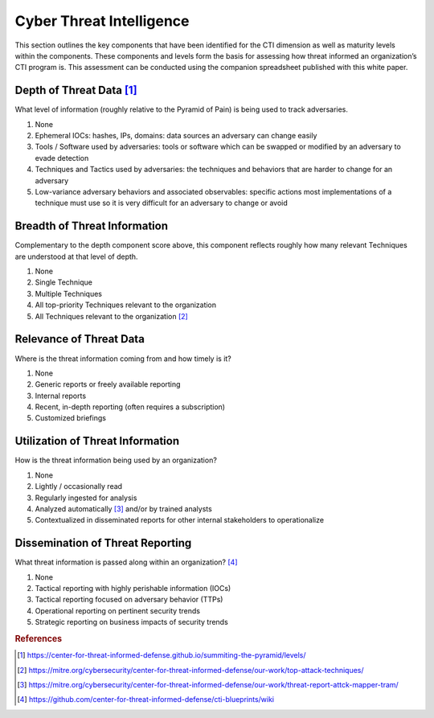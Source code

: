 =========================
Cyber Threat Intelligence
=========================

This section outlines the key components that have been identified for the CTI dimension
as well as maturity levels within the components. These components and levels form the
basis for assessing how threat informed an organization’s CTI program is. This
assessment can be conducted using the companion spreadsheet published with this white
paper.

Depth of Threat Data [#f1]_
----------------------------

What level of information (roughly relative to the Pyramid of Pain) is being used to
track adversaries.

1. None
2. Ephemeral IOCs: hashes, IPs, domains: data sources an adversary can change easily
3. Tools / Software used by adversaries: tools or software which can be swapped or
   modified by an adversary to evade detection
4. Techniques and Tactics used by adversaries: the techniques and behaviors that are
   harder to change for an adversary
5. Low-variance adversary behaviors and associated observables: specific actions most
   implementations of a technique must use so it is very difficult for an adversary to
   change or avoid

Breadth of Threat Information
-----------------------------

Complementary to the depth component score above, this component reflects roughly how
many relevant Techniques are understood at that level of depth.

1. None
2. Single Technique
3. Multiple Techniques
4. All top-priority Techniques relevant to the organization
5. All Techniques relevant to the organization [#f2]_

Relevance of Threat Data
------------------------

Where is the threat information coming from and how timely is it?

1. None
2. Generic reports or freely available reporting
3. Internal reports
4. Recent, in-depth reporting (often requires a subscription)
5. Customized briefings

Utilization of Threat Information
---------------------------------

How is the threat information being used by an organization?

1. None
2. Lightly / occasionally read
3. Regularly ingested for analysis
4. Analyzed automatically [#f3]_ and/or by trained analysts
5. Contextualized in disseminated reports for other internal stakeholders to operationalize

Dissemination of Threat Reporting
---------------------------------

What threat information is passed along within an organization? [#f4]_

1. None
2. Tactical reporting with highly perishable information (IOCs)
3. Tactical reporting focused on adversary behavior (TTPs)
4. Operational reporting on pertinent security trends
5. Strategic reporting on business impacts of security trends

.. rubric:: References

.. [#f1] https://center-for-threat-informed-defense.github.io/summiting-the-pyramid/levels/
.. [#f2] https://mitre.org/cybersecurity/center-for-threat-informed-defense/our-work/top-attack-techniques/
.. [#f3] https://mitre.org/cybersecurity/center-for-threat-informed-defense/our-work/threat-report-attck-mapper-tram/
.. [#f4] https://github.com/center-for-threat-informed-defense/cti-blueprints/wiki
